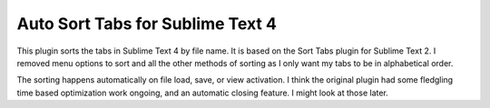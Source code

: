 ============================
Auto Sort Tabs for Sublime Text 4
============================

This plugin sorts the tabs in Sublime Text 4 by file name. It is based on the
Sort Tabs plugin for Sublime Text 2. I removed menu options to sort and all
the other methods of sorting as I only want my tabs to be in alphabetical order.

The sorting happens automatically on file load, save, or view activation. I
think the original plugin had some fledgling time based optimization work
ongoing, and an automatic closing feature. I might look at those later.
